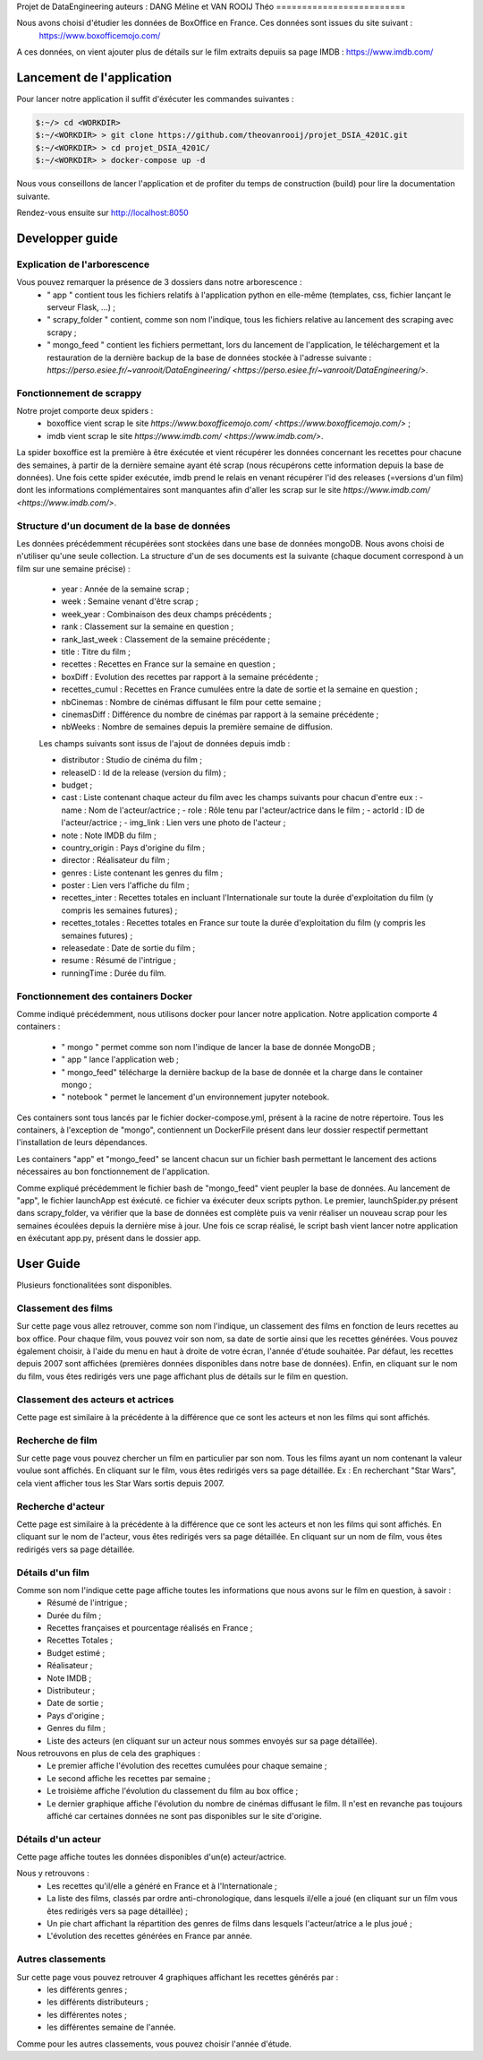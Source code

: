 
Projet de DataEngineering
auteurs : DANG Méline et VAN ROOIJ Théo
=========================


Nous avons choisi d'étudier les données de BoxOffice en France. Ces données sont issues du site suivant :
 `https://www.boxofficemojo.com/ <https://www.boxofficemojo.com/>`_
A ces données, on vient ajouter plus de détails sur le film extraits depuiis sa page IMDB : `https://www.imdb.com/ <https://www.imdb.com/>`_

Lancement de l'application
==========================

Pour lancer notre application il suffit d'éxécuter les commandes suivantes : 

.. code-block:: bash

    $:~/> cd <WORKDIR>
    $:~/<WORKDIR> > git clone https://github.com/theovanrooij/projet_DSIA_4201C.git
    $:~/<WORKDIR> > cd projet_DSIA_4201C/
    $:~/<WORKDIR> > docker-compose up -d


Nous vous conseillons de lancer l'application et de profiter du temps de construction (build) pour lire la documentation suivante.

Rendez-vous ensuite sur `http://localhost:8050 <http://localhost:8050/>`_

Developper guide
================

Explication de l'arborescence
-----------------------------

Vous pouvez remarquer la présence de 3 dossiers dans notre arborescence :
    - " app " contient tous les fichiers relatifs à l'application python en elle-même (templates, css, fichier lançant le serveur Flask, ...) ;
    - " scrapy_folder " contient, comme son nom l'indique, tous les fichiers relative au lancement des scraping avec scrapy ;
    - " mongo_feed " contient les fichiers permettant, lors du lancement de l'application, le téléchargement et la restauration de la dernière backup de la base de données stockée à l'adresse suivante : `https://perso.esiee.fr/~vanrooit/DataEngineering/ <https://perso.esiee.fr/~vanrooit/DataEngineering/>`.


Fonctionnement de scrappy 
-------------------------

Notre projet comporte deux spiders :
    - boxoffice vient scrap le site `https://www.boxofficemojo.com/ <https://www.boxofficemojo.com/>` ;
    - imdb vient scrap le site `https://www.imdb.com/ <https://www.imdb.com/>`.

La spider boxoffice est la première à être éxécutée et vient récupérer les données concernant les recettes pour chacune des semaines, à partir de la dernière semaine ayant été scrap (nous récupérons cette information depuis la base de données).
Une fois cette spider exécutée, imdb prend le relais en venant récupérer l'id des releases (=versions d'un film) dont les informations complémentaires sont manquantes afin d'aller les scrap sur le site `https://www.imdb.com/ <https://www.imdb.com/>`.


Structure d'un document de la base de données
---------------------------------------------
Les données précédemment récupérées sont stockées dans une base de données mongoDB. Nous avons choisi de n'utiliser qu'une seule collection. La structure d'un de ses documents est la suivante (chaque document correspond à un film sur une semaine précise) : 

    - year : Année de la semaine scrap ;
    - week : Semaine venant d'être scrap ;
    - week_year : Combinaison des deux champs précédents ;
    - rank : Classement sur la semaine en question ;
    - rank_last_week : Classement de la semaine précédente ;
    - title : Titre du film ;
    - recettes : Recettes en France sur la semaine en question ;
    - boxDiff : Evolution des recettes par rapport à la semaine précédente ;
    - recettes_cumul : Recettes en France cumulées entre la date de sortie et la semaine en question ;
    - nbCinemas : Nombre de cinémas diffusant le film pour cette semaine ;
    - cinemasDiff : Différence du nombre de cinémas par rapport à la semaine précédente ;
    - nbWeeks : Nombre de semaines depuis la première semaine de diffusion.

    Les champs suivants sont issus de l'ajout de données depuis imdb : 

    - distributor : Studio de cinéma du film ;
    - releaseID : Id de la release (version du film) ;
    - budget ;
    - cast : Liste contenant chaque acteur du film avec les champs suivants pour chacun d'entre eux :
      - name : Nom de l'acteur/actrice ;
      - role : Rôle tenu par l'acteur/actrice dans le film ;
      - actorId : ID de l'acteur/actrice ;
      - img_link : Lien vers une photo de l'acteur ;
    - note : Note IMDB du film ;

    - country_origin : Pays d'origine du film ;
    - director : Réalisateur du film ;
    - genres : Liste contenant les genres du film ;
    - poster : Lien vers l'affiche du film ;
    - recettes_inter : Recettes totales en incluant l'Internationale sur toute la durée d'exploitation du film (y compris les semaines futures) ;
    - recettes_totales : Recettes totales en France sur toute la durée d'exploitation du film (y compris les semaines futures) ;
    - releasedate : Date de sortie du film ;
    - resume : Résumé de l'intrigue ;
    
    - runningTime : Durée du film.
    

Fonctionnement des containers Docker
------------------------------------

Comme indiqué précédemment, nous utilisons docker pour lancer notre application.
Notre application comporte 4 containers : 
    - " mongo " permet comme son nom l'indique de lancer la base de donnée MongoDB ;
    - " app " lance l'application web ;
    - " mongo_feed" télécharge la dernière backup de la base de donnée et la charge dans le container mongo ;
    - " notebook " permet le lancement d'un environnement jupyter notebook.

Ces containers sont tous lancés par le fichier docker-compose.yml, présent à la racine de notre répertoire.
Tous les containers, à l'exception de "mongo", contiennent un DockerFile présent dans leur dossier respectif permettant l'installation de leurs dépendances.

Les containers "app" et "mongo_feed" se lancent chacun sur un fichier bash permettant le lancement des actions nécessaires au bon fonctionnement de l'application.

Comme expliqué précédemment le fichier bash de "mongo_feed" vient peupler la base de données. Au lancement de "app", le fichier launchApp est éxécuté. ce fichier va éxécuter deux scripts python. Le premier, launchSpider.py présent dans scrapy_folder, va vérifier que la base de données est complète puis va venir réaliser un nouveau scrap pour les semaines écoulées depuis la dernière mise à jour. Une fois ce scrap réalisé, le script bash vient lancer notre application en éxécutant app.py, présent dans le dossier app.


User Guide
==========

Plusieurs fonctionalitées sont disponibles.

Classement des films
--------------------

Sur cette page vous allez retrouver, comme son nom l'indique, un classement des films en fonction de leurs recettes au box office.
Pour chaque film, vous pouvez voir son nom, sa date de sortie ainsi que les recettes générées. 
Vous pouvez également choisir, à l'aide du menu en haut à droite de votre écran, l'année d'étude souhaitée. Par défaut, les recettes depuis 2007 sont affichées (premières données disponibles dans notre base de données).
Enfin, en cliquant sur le nom du film, vous êtes redirigés vers une page affichant plus de détails sur le film en question.

Classement des acteurs et actrices
-----------------------

Cette page est similaire à la précédente à la différence que ce sont les acteurs et non les films qui sont affichés.


Recherche de film
-----------------

Sur cette page vous pouvez chercher un film en particulier par son nom. Tous les films ayant un nom contenant la valeur voulue sont affichés. 
En cliquant sur le film, vous êtes redirigés vers sa page détaillée.
Ex : En recherchant "Star Wars", cela vient afficher tous les Star Wars sortis depuis 2007. 


Recherche d'acteur
-----------------

Cette page est similaire à la précédente à la différence que ce sont les acteurs et non les films qui sont affichés.
En cliquant sur le nom de l'acteur, vous êtes redirigés vers sa page détaillée.
En cliquant sur un nom de film, vous êtes redirigés vers sa page détaillée.

Détails d'un film
----------------

Comme son nom l'indique cette page affiche toutes les informations que nous avons sur le film en question, à savoir :
    - Résumé de l'intrigue ;
    - Durée du film ;
    - Recettes françaises et pourcentage réalisés en France ;
    - Recettes Totales ;
    - Budget estimé ;
    - Réalisateur ;
    - Note IMDB ;
    - Distributeur ;
    - Date de sortie ;
    - Pays d'origine ;
    - Genres du film ;
    - Liste des acteurs (en cliquant sur un acteur nous sommes envoyés sur sa page détaillée).

Nous retrouvons en plus de cela des graphiques : 
    - Le premier affiche l'évolution des recettes cumulées pour chaque semaine ;
    - Le second affiche les recettes par semaine ;
    - Le troisième affiche l'évolution du classement du film au box office ;
    - Le dernier graphique affiche l'évolution du nombre de cinémas diffusant le film. Il n'est en revanche pas toujours affiché car certaines données ne sont pas disponibles sur le site d'origine.

Détails d'un acteur
------------------

Cette page affiche toutes les données disponibles d'un(e) acteur/actrice.

Nous y retrouvons : 
    - Les recettes qu'il/elle a généré en France et à l'Internationale ;
    - La liste des films, classés par ordre anti-chronologique, dans lesquels il/elle a joué (en cliquant sur un film vous êtes redirigés vers sa page détaillée) ;
    - Un pie chart affichant la répartition des genres de films dans lesquels l'acteur/atrice a le plus joué ;
    - L'évolution des recettes générées en France par année.


Autres classements
------------------

Sur cette page vous pouvez retrouver 4 graphiques affichant les recettes générés par : 
    - les différents genres ;
    - les différents distributeurs ;
    - les différentes notes ;
    - les différentes semaine de l'année.

Comme pour les autres classements, vous pouvez choisir l'année d'étude.

